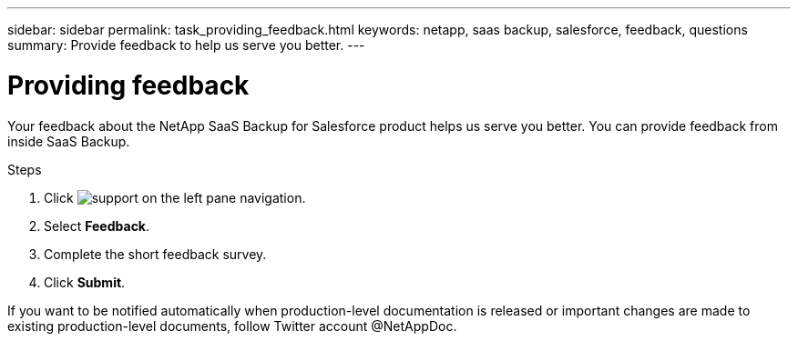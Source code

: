 ---
sidebar: sidebar
permalink: task_providing_feedback.html
keywords: netapp, saas backup, salesforce, feedback, questions
summary: Provide feedback to help us serve you better.
---

= Providing feedback
:toc: macro
:toclevels: 1
:hardbreaks:
:nofooter:
:icons: font
:linkattrs:
:imagesdir: ./media/

[.lead]
Your feedback about the NetApp SaaS Backup for Salesforce product helps us serve you better.  You can provide feedback from inside SaaS Backup.

toc::[]

.Steps

.	Click image:support.png[] on the left pane navigation.
.	Select *Feedback*.
.	Complete the short feedback survey.
.	Click *Submit*.

If you want to be notified automatically when production-level documentation is released or important changes are made to existing production-level documents, follow Twitter account @NetAppDoc.

